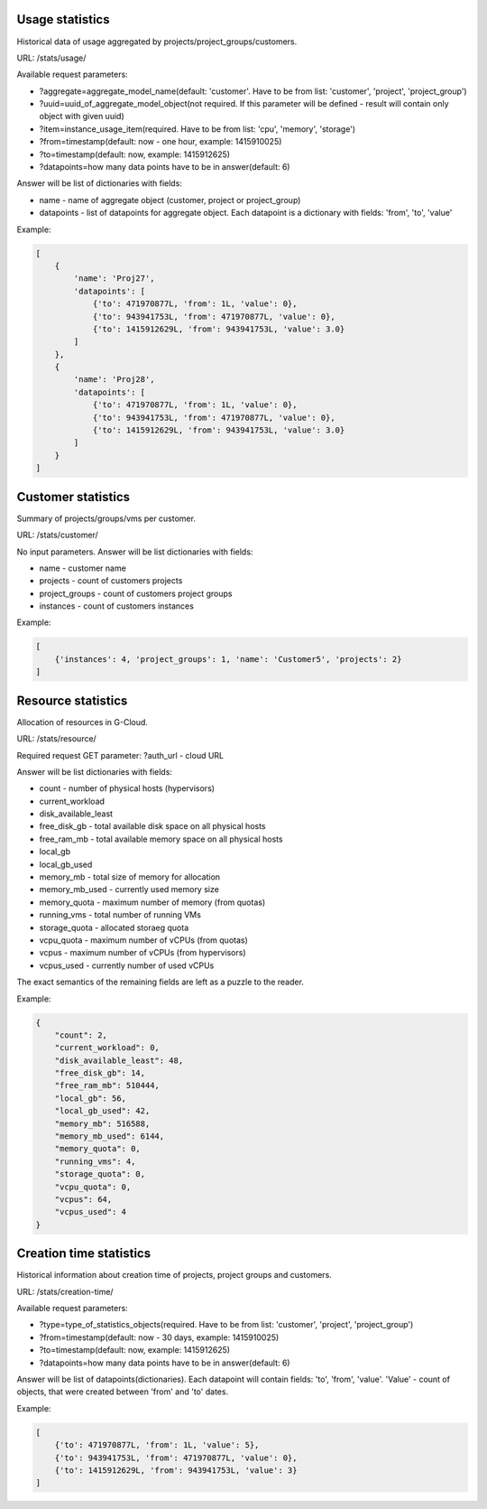 Usage statistics
----------------

Historical data of usage aggregated by projects/project_groups/customers.

URL: /stats/usage/

Available request parameters:

- ?aggregate=aggregate_model_name(default: 'customer'. Have to be from list: 'customer', 'project', 'project_group')
- ?uuid=uuid_of_aggregate_model_object(not required. If this parameter will be defined - result will contain only object with given uuid)
- ?item=instance_usage_item(required. Have to be from list: 'cpu', 'memory', 'storage')
- ?from=timestamp(default: now - one hour, example: 1415910025)
- ?to=timestamp(default: now, example: 1415912625)
- ?datapoints=how many data points have to be in answer(default: 6)

Answer will be list of dictionaries with fields:

- name - name of aggregate object (customer, project or project_group)
- datapoints - list of datapoints for aggregate object. Each datapoint is a dictionary with fields: 'from', 'to', 'value'


Example:

.. code-block:: javascript

    [
        {
            'name': 'Proj27',
            'datapoints': [
                {'to': 471970877L, 'from': 1L, 'value': 0},
                {'to': 943941753L, 'from': 471970877L, 'value': 0},
                {'to': 1415912629L, 'from': 943941753L, 'value': 3.0}
            ]
        },
        {
            'name': 'Proj28',
            'datapoints': [
                {'to': 471970877L, 'from': 1L, 'value': 0},
                {'to': 943941753L, 'from': 471970877L, 'value': 0},
                {'to': 1415912629L, 'from': 943941753L, 'value': 3.0}
            ]
        }
    ]


Customer statistics
-------------------

Summary of projects/groups/vms per customer.

URL: /stats/customer/

No input parameters. Answer will be list dictionaries with fields:

- name - customer name
- projects - count of customers projects
- project_groups - count of customers project groups
- instances - count of customers instances

Example:

.. code-block:: python

    [
        {'instances': 4, 'project_groups': 1, 'name': 'Customer5', 'projects': 2}
    ]


Resource statistics
-------------------

Allocation of resources in G-Cloud.

URL: /stats/resource/

Required request GET parameter: ?auth_url - cloud URL

Answer will be list dictionaries with fields:

- count - number of physical hosts (hypervisors)
- current_workload
- disk_available_least
- free_disk_gb - total available disk space on all physical hosts
- free_ram_mb - total available memory space on all physical hosts
- local_gb
- local_gb_used
- memory_mb - total size of memory for allocation
- memory_mb_used - currently used memory size
- memory_quota - maximum number of memory (from quotas)
- running_vms - total number of running VMs
- storage_quota - allocated storaeg quota
- vcpu_quota - maximum number of vCPUs (from quotas)
- vcpus - maximum number of vCPUs (from hypervisors)
- vcpus_used - currently number of used vCPUs

The exact semantics of the remaining fields are left as a puzzle to the reader.

Example:

.. code-block:: javascript

    {
        "count": 2,
        "current_workload": 0,
        "disk_available_least": 48,
        "free_disk_gb": 14,
        "free_ram_mb": 510444,
        "local_gb": 56,
        "local_gb_used": 42,
        "memory_mb": 516588,
        "memory_mb_used": 6144,
        "memory_quota": 0,
        "running_vms": 4,
        "storage_quota": 0,
        "vcpu_quota": 0,
        "vcpus": 64,
        "vcpus_used": 4
    }


Creation time statistics
------------------------

Historical information about creation time of projects, project groups and customers.

URL: /stats/creation-time/

Available request parameters:

- ?type=type_of_statistics_objects(required. Have to be from list: 'customer', 'project', 'project_group')
- ?from=timestamp(default: now - 30 days, example: 1415910025)
- ?to=timestamp(default: now, example: 1415912625)
- ?datapoints=how many data points have to be in answer(default: 6)

Answer will be list of datapoints(dictionaries).
Each datapoint will contain fields: 'to', 'from', 'value'.
'Value' - count of objects, that were created between 'from' and 'to' dates.

Example:

.. code-block:: javascript

    [
        {'to': 471970877L, 'from': 1L, 'value': 5},
        {'to': 943941753L, 'from': 471970877L, 'value': 0},
        {'to': 1415912629L, 'from': 943941753L, 'value': 3}
    ]


